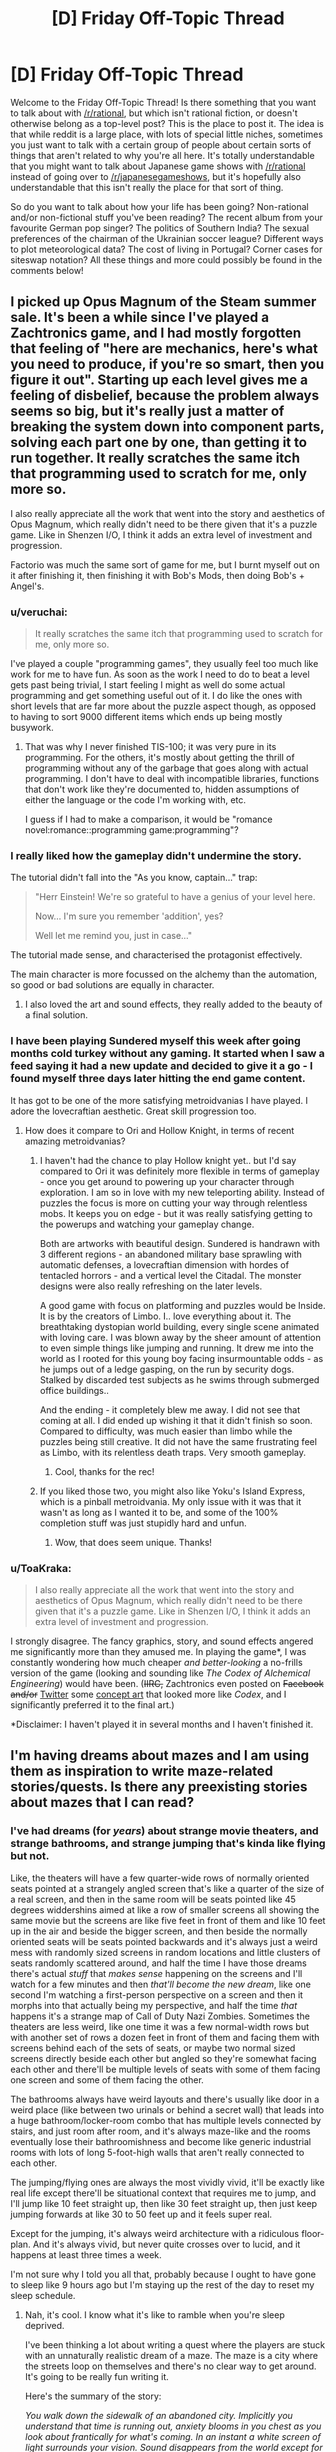 #+TITLE: [D] Friday Off-Topic Thread

* [D] Friday Off-Topic Thread
:PROPERTIES:
:Author: AutoModerator
:Score: 13
:DateUnix: 1530284841.0
:DateShort: 2018-Jun-29
:END:
Welcome to the Friday Off-Topic Thread! Is there something that you want to talk about with [[/r/rational]], but which isn't rational fiction, or doesn't otherwise belong as a top-level post? This is the place to post it. The idea is that while reddit is a large place, with lots of special little niches, sometimes you just want to talk with a certain group of people about certain sorts of things that aren't related to why you're all here. It's totally understandable that you might want to talk about Japanese game shows with [[/r/rational]] instead of going over to [[/r/japanesegameshows]], but it's hopefully also understandable that this isn't really the place for that sort of thing.

So do you want to talk about how your life has been going? Non-rational and/or non-fictional stuff you've been reading? The recent album from your favourite German pop singer? The politics of Southern India? The sexual preferences of the chairman of the Ukrainian soccer league? Different ways to plot meteorological data? The cost of living in Portugal? Corner cases for siteswap notation? All these things and more could possibly be found in the comments below!


** I picked up Opus Magnum of the Steam summer sale. It's been a while since I've played a Zachtronics game, and I had mostly forgotten that feeling of "here are mechanics, here's what you need to produce, if you're so smart, then you figure it out". Starting up each level gives me a feeling of disbelief, because the problem always seems so big, but it's really just a matter of breaking the system down into component parts, solving each part one by one, than getting it to run together. It really scratches the same itch that programming used to scratch for me, only more so.

I also really appreciate all the work that went into the story and aesthetics of Opus Magnum, which really didn't need to be there given that it's a puzzle game. Like in Shenzen I/O, I think it adds an extra level of investment and progression.

Factorio was much the same sort of game for me, but I burnt myself out on it after finishing it, then finishing it with Bob's Mods, then doing Bob's + Angel's.
:PROPERTIES:
:Author: alexanderwales
:Score: 11
:DateUnix: 1530287171.0
:DateShort: 2018-Jun-29
:END:

*** u/veruchai:
#+begin_quote
  It really scratches the same itch that programming used to scratch for me, only more so.
#+end_quote

I've played a couple "programming games", they usually feel too much like work for me to have fun. As soon as the work I need to do to beat a level gets past being trivial, I start feeling I might as well do some actual programming and get something useful out of it. I do like the ones with short levels that are far more about the puzzle aspect though, as opposed to having to sort 9000 different items which ends up being mostly busywork.
:PROPERTIES:
:Author: veruchai
:Score: 5
:DateUnix: 1530291339.0
:DateShort: 2018-Jun-29
:END:

**** That was why I never finished TIS-100; it was very pure in its programming. For the others, it's mostly about getting the thrill of programming without any of the garbage that goes along with actual programming. I don't have to deal with incompatible libraries, functions that don't work like they're documented to, hidden assumptions of either the language or the code I'm working with, etc.

I guess if I had to make a comparison, it would be "romance novel:romance::programming game:programming"?
:PROPERTIES:
:Author: alexanderwales
:Score: 10
:DateUnix: 1530292370.0
:DateShort: 2018-Jun-29
:END:


*** I really liked how the gameplay didn't undermine the story.

The tutorial didn't fall into the "As you know, captain..." trap:

#+begin_quote
  "Herr Einstein! We're so grateful to have a genius of your level here.

  Now... I'm sure you remember 'addition', yes?

  Well let me remind you, just in case..."
#+end_quote

The tutorial made sense, and characterised the protagonist effectively.

The main character is more focussed on the alchemy than the automation, so good or bad solutions are equally in character.
:PROPERTIES:
:Author: Revisional_Sin
:Score: 2
:DateUnix: 1530397458.0
:DateShort: 2018-Jul-01
:END:

**** I also loved the art and sound effects, they really added to the beauty of a final solution.
:PROPERTIES:
:Author: Revisional_Sin
:Score: 2
:DateUnix: 1530397951.0
:DateShort: 2018-Jul-01
:END:


*** I have been playing Sundered myself this week after going months cold turkey without any gaming. It started when I saw a feed saying it had a new update and decided to give it a go - I found myself three days later hitting the end game content.

It has got to be one of the more satisfying metroidvanias I have played. I adore the lovecraftian aesthetic. Great skill progression too.
:PROPERTIES:
:Author: _brightwing
:Score: 1
:DateUnix: 1530288911.0
:DateShort: 2018-Jun-29
:END:

**** How does it compare to Ori and Hollow Knight, in terms of recent amazing metroidvanias?
:PROPERTIES:
:Author: DaystarEld
:Score: 2
:DateUnix: 1530297885.0
:DateShort: 2018-Jun-29
:END:

***** I haven't had the chance to play Hollow knight yet.. but I'd say compared to Ori it was definitely more flexible in terms of gameplay - once you get around to powering up your character through exploration. I am so in love with my new teleporting ability. Instead of puzzles the focus is more on cutting your way through relentless mobs. It keeps you on edge - but it was really satisfying getting to the powerups and watching your gameplay change.

Both are artworks with beautiful design. Sundered is handrawn with 3 different regions - an abandoned military base sprawling with automatic defenses, a lovecraftian dimension with hordes of tentacled horrors - and a vertical level the Citadal. The monster designs were also really refreshing on the later levels.

A good game with focus on platforming and puzzles would be Inside. It is by the creators of Limbo. I.. love everything about it. The breathtaking dystopian world building, every single scene animated with loving care. I was blown away by the sheer amount of attention to even simple things like jumping and running.  It drew me into the world as I rooted for this young boy facing insurmountable odds -  as he jumps out of a ledge gasping, on the run by security dogs. Stalked by discarded test subjects as he swims through submerged office buildings.. 

And the ending - it  completely blew me away. I did not see that coming at all. I did ended up wishing it that it didn't finish so soon. Compared to difficulty, was much easier than limbo while the puzzles being still creative. It did not have the same  frustrating feel as Limbo, with its relentless death traps. Very smooth gameplay.
:PROPERTIES:
:Author: _brightwing
:Score: 1
:DateUnix: 1530322769.0
:DateShort: 2018-Jun-30
:END:

****** Cool, thanks for the rec!
:PROPERTIES:
:Author: DaystarEld
:Score: 1
:DateUnix: 1530329707.0
:DateShort: 2018-Jun-30
:END:


***** If you liked those two, you might also like Yoku's Island Express, which is a pinball metroidvania. My only issue with it was that it wasn't as long as I wanted it to be, and some of the 100% completion stuff was just stupidly hard and unfun.
:PROPERTIES:
:Author: alexanderwales
:Score: 1
:DateUnix: 1530325831.0
:DateShort: 2018-Jun-30
:END:

****** Wow, that does seem unique. Thanks!
:PROPERTIES:
:Author: DaystarEld
:Score: 1
:DateUnix: 1530329667.0
:DateShort: 2018-Jun-30
:END:


*** u/ToaKraka:
#+begin_quote
  I also really appreciate all the work that went into the story and aesthetics of Opus Magnum, which really didn't need to be there given that it's a puzzle game. Like in Shenzen I/O, I think it adds an extra level of investment and progression.
#+end_quote

I strongly disagree. The fancy graphics, story, and sound effects angered me significantly more than they amused me. In playing the game*, I was constantly wondering how much cheaper /and better-looking/ a no-frills version of the game (looking and sounding like /The Codex of Alchemical Engineering/) would have been. (+IIRC,+ Zachtronics even posted on +Facebook and/or+ [[https://twitter.com/zachtronics/status/979112047689396224][Twitter]] some [[https://i.imgur.com/EIJdJQz.gif][concept art]] that looked more like /Codex/, and I significantly preferred it to the final art.)

*Disclaimer: I haven't played it in several months and I haven't finished it.
:PROPERTIES:
:Author: ToaKraka
:Score: 2
:DateUnix: 1530288826.0
:DateShort: 2018-Jun-29
:END:


** I'm having dreams about mazes and I am using them as inspiration to write maze-related stories/quests. Is there any preexisting stories about mazes that I can read?
:PROPERTIES:
:Author: xamueljones
:Score: 7
:DateUnix: 1530295847.0
:DateShort: 2018-Jun-29
:END:

*** I've had dreams (for /years/) about strange movie theaters, and strange bathrooms, and strange jumping that's kinda like flying but not.

Like, the theaters will have a few quarter-wide rows of normally oriented seats pointed at a strangely angled screen that's like a quarter of the size of a real screen, and then in the same room will be seats pointed like 45 degrees widdershins aimed at like a row of smaller screens all showing the same movie but the screens are like five feet in front of them and like 10 feet up in the air and beside the bigger screen, and then beside the normally oriented seats will be seats pointed backwards and it's always just a weird mess with randomly sized screens in random locations and little clusters of seats randomly scattered around, and half the time I have those dreams there's actual /stuff/ that /makes sense/ happening on the screens and I'll watch for a few minutes and then /that'll become the new dream/, like one second I'm watching a first-person perspective on a screen and then it morphs into that actually being my perspective, and half the time /that/ happens it's a strange map of Call of Duty Nazi Zombies. Sometimes the theaters are less weird, like one time it was a few normal-width rows but with another set of rows a dozen feet in front of them and facing them with screens behind each of the sets of seats, or maybe two normal sized screens directly beside each other but angled so they're somewhat facing each other and there'll be multiple levels of seats with some of them facing one screen and some of them facing the other.

The bathrooms always have weird layouts and there's usually like door in a weird place (like between two urinals or behind a secret wall) that leads into a huge bathroom/locker-room combo that has multiple levels connected by stairs, and just room after room, and it's always maze-like and the rooms eventually lose their bathroomishness and become like generic industrial rooms with lots of long 5-foot-high walls that aren't really connected to each other.

The jumping/flying ones are always the most vividly vivid, it'll be exactly like real life except there'll be situational context that requires me to jump, and I'll jump like 10 feet straight up, then like 30 feet straight up, then just keep jumping forwards at like 30 to 50 feet up and it feels super real.

Except for the jumping, it's always weird architecture with a ridiculous floor-plan. And it's always vivid, but never quite crosses over to lucid, and it happens at least three times a week.

I'm not sure why I told you all that, probably because I ought to have gone to sleep like 9 hours ago but I'm staying up the rest of the day to reset my sleep schedule.
:PROPERTIES:
:Author: ElizabethRobinThales
:Score: 5
:DateUnix: 1530300733.0
:DateShort: 2018-Jun-30
:END:

**** Nah, it's cool. I know what it's like to ramble when you're sleep deprived.

I've been thinking a lot about writing a quest where the players are stuck with an unnaturally realistic dream of a maze. The maze is a city where the streets loop on themselves and there's no clear way to get around. It's going to be really fun writing it.

Here's the summary of the story:

/You walk down the sidewalk of an abandoned city. Implicitly you understand that time is running out, anxiety blooms in you chest as you look about frantically for what's coming. In an instant a white screen of light surrounds your vision. Sound disappears from the world except for a ringing in you ears. All sensations including touch vanish from your body, you feel as if you're floating in a void of light. When it finally ends, your vision slowly returns and with a burning sensation runs across your skin. The air is tinged a deep red, clouds running across the sky faster than you've ever seen. The city is melting, glass seeping into pools on the street as building deform and twist from the heat. Your skin too, is sloughing off in great chunks even as you scream your throat dry. The last thing you'll feel are your eyeballs dripping./

/Time is of the essence. You need to make use of what little time you have at the beginning of the dream to escape before it occurs. Car doors are rusted shut, bicycles are beyond repair, the roads go in circles and the layout is nonsensical. Through trial and error you might discover a method to escape beyond its boundaries. You have an unknown number worth of attempts before the nightmare becomes real, and there won't be any escape then./

I really wish I could take the credit for this masterfully written piece of purple prose, but it is a writing prompt posted somewhere months ago that inspired my maze-related ideas.
:PROPERTIES:
:Author: xamueljones
:Score: 4
:DateUnix: 1530305075.0
:DateShort: 2018-Jun-30
:END:

***** [deleted]
:PROPERTIES:
:Score: 2
:DateUnix: 1530308708.0
:DateShort: 2018-Jun-30
:END:

****** Oooo...that youtube clip describes fairly well some the more twisting aspects of the maze the protagonist will have to face in the later portion of the story. Thanks for showing it to me!
:PROPERTIES:
:Author: xamueljones
:Score: 2
:DateUnix: 1530322173.0
:DateShort: 2018-Jun-30
:END:


**** Interesting ,the watching something that becomes another dream thing also happens to me often , though usually the other way around , me noticing something that doesnt make sense (or that I decide in the dream that doesnt make sense for whatever reason ) and the dream changing to me complaining about it while watching a movie or something that was the previous dream (or just "waking up " into another dream ).
:PROPERTIES:
:Author: crivtox
:Score: 2
:DateUnix: 1530358112.0
:DateShort: 2018-Jun-30
:END:


*** [[https://en.wikipedia.org/wiki/House_of_Leaves][House]] of Leaves, though those are technically labyrinths.
:PROPERTIES:
:Author: alexanderwales
:Score: 4
:DateUnix: 1530296459.0
:DateShort: 2018-Jun-29
:END:

**** Yeah, it's great. I'm slowly reading through it, but I'm craving something else that's a little easier to read than the Doorstopper of a book.

By the way I've read a lot of your work, but have you ever done an online quest? I know you have DMed before, otherwise WtC wouldn't exist, but have you done anything on SpaceBattles or SufficientVelocity?
:PROPERTIES:
:Author: xamueljones
:Score: 1
:DateUnix: 1530298576.0
:DateShort: 2018-Jun-29
:END:

***** I tried doing a quest once (under pseudonym). It wasn't really to my liking, as I'd thought that it might not be, but part of that was that I was writing for an audience of like three people. I abandoned it pretty quickly, before those three people could get super invested in this thing I wasn't having too much fun with, and didn't have the time for. I generally consider it an artform not that suited to my particular tastes as both an author and a reader, mostly because I care more than average about narrative flow. Quests, even more than web serials, will sometimes just randomly introduce a character and then just never resolve it because the plot gets directed in another direction.

(The pros of a quest are basically that you get higher investment in the characters, because you're controlling their actions, and there's a more 'real' risk of failure which can heighten tension, especially if you're one of those people who wrongly believes that authors won't kill their characters.)
:PROPERTIES:
:Author: alexanderwales
:Score: 4
:DateUnix: 1530322879.0
:DateShort: 2018-Jun-30
:END:


***** Sleator's House of Stairs is a quick read if you're into 70's young adult sci-fi.
:PROPERTIES:
:Author: Sparkwitch
:Score: 2
:DateUnix: 1530320189.0
:DateShort: 2018-Jun-30
:END:

****** u/xamueljones:
#+begin_quote
  Sleator's House of Stairs
#+end_quote

OH MY....I've read that book in middle school! It was from a shelf of 1970-1990s books which were all clearly published before I was born. It was a great story about the confusion and search for answers in a maze of stairs.

It turned out that the mysterious machine in the center of the house of stair was being used to train the kids in a Pavlovian way to automatically carry out certain physical actions and listen to the wielder of the red light. It was very creepy where the kids were learning a very specific dance which seemed to have no purpose. It turned out that they were the prototype group and learning the dance was just to demonstrate the complexity of what they could learn.

The novel ended on a sadistically hilarious plot twist where after the survivors were released, they were stuck repeating the same dance after seeing the red light of a traffic light!
:PROPERTIES:
:Author: xamueljones
:Score: 2
:DateUnix: 1530321875.0
:DateShort: 2018-Jun-30
:END:


** Just finished reading /Beautiful Fighting Girl/ by Saito Tamaki. It's an interesting (if somewhat unfocused, and with some Freudian/Lacanian psychoanalysis) book about 2000s otaku and the popular success of beautiful fighting girls in manga and anime. Saito sees the otaku's way of consuming media as an adaptive strategy in a hypermediated world, where they are ahead of the game.

He also states that their defining trait is the ability to achieve sexual release from a drawn image, and this is why real society must reject them, because they do not privilege reality over fiction. So there's that.
:PROPERTIES:
:Author: AmeteurOpinions
:Score: 5
:DateUnix: 1530291825.0
:DateShort: 2018-Jun-29
:END:

*** Sounds The-Red-Pill-ish.
:PROPERTIES:
:Author: CouteauBleu
:Score: 1
:DateUnix: 1530361055.0
:DateShort: 2018-Jun-30
:END:

**** Only so much as Frued “sounds” that way, but he predates it by like 40 years or something.
:PROPERTIES:
:Author: AmeteurOpinions
:Score: 2
:DateUnix: 1530362824.0
:DateShort: 2018-Jun-30
:END:
